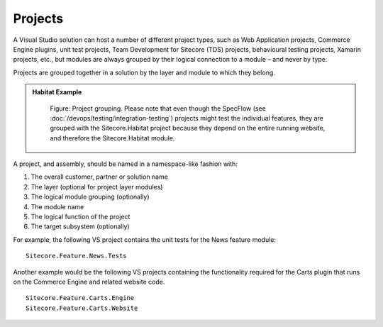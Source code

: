 Projects
~~~~~~~~

A Visual Studio solution can host a number of different project types,
such as Web Application projects, Commerce Engine plugins, unit test projects, 
Team Development for Sitecore (TDS) projects, behavioural testing 
projects, Xamarin projects, etc., but modules are always grouped 
by their logical connection to a module – and never by type.

Projects are grouped together in a solution by the layer and module to
which they belong.

.. admonition:: Habitat Example

    .. figure:: _static/image16.png
        :scale: 75%

        Figure: Project grouping. Please note that even though the
        SpecFlow (see :doc:`/devops/testing/integration-testing`) projects 
        might test the individual features, they are grouped with the 
        Sitecore.Habitat project because they depend on
        the entire running website, and therefore the Sitecore.Habitat
        module.

A project, and assembly, should be named in a namespace-like fashion
with:

1. The overall customer, partner or solution name
2. The layer (optional for project layer modules)
3. The logical module grouping (optionally)
4. The module name
5. The logical function of the project
6. The target subsystem (optionally)

For example, the following VS project contains the unit tests for the
News feature module:

::

    Sitecore.Feature.News.Tests

Another example would be the following VS projects containing the functionality
required for the Carts plugin that runs on the Commerce Engine and related website code.

::

    Sitecore.Feature.Carts.Engine
    Sitecore.Feature.Carts.Website